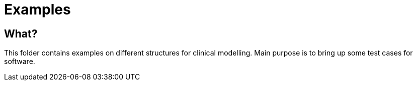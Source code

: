 = Examples 

== What? 
This folder contains examples on different structures for clinical modelling. Main purpose is to bring up some test cases for software. 